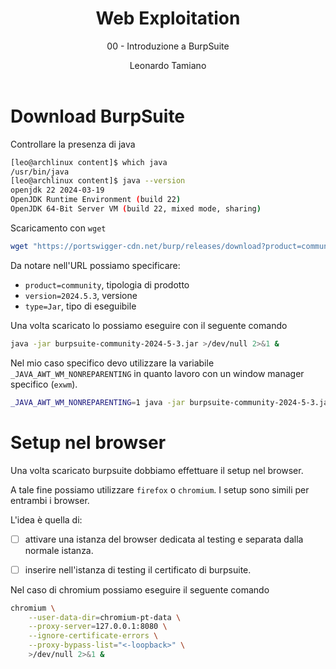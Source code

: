 #+TITLE: Web Exploitation
#+SUBTITLE: 00 - Introduzione a BurpSuite
#+AUTHOR: Leonardo Tamiano

* Download BurpSuite
  Controllare la presenza di java
  #+begin_src sh
[leo@archlinux content]$ which java
/usr/bin/java
[leo@archlinux content]$ java --version
openjdk 22 2024-03-19
OpenJDK Runtime Environment (build 22)
OpenJDK 64-Bit Server VM (build 22, mixed mode, sharing)
  #+end_src

  Scaricamento con ~wget~

  #+begin_src sh
wget "https://portswigger-cdn.net/burp/releases/download?product=community&version=2024.5.3&type=Jar" -O burpsuite-community-2024-5-3.jar
  #+end_src

  Da notare nell'URL possiamo specificare:

  - ~product=community~, tipologia di prodotto
  - ~version=2024.5.3~, versione
  - ~type=Jar~, tipo di eseguibile

  Una volta scaricato lo possiamo eseguire con il seguente comando

  #+begin_src sh
java -jar burpsuite-community-2024-5-3.jar >/dev/null 2>&1 &
  #+end_src

  Nel mio caso specifico devo utilizzare la variabile
  ~_JAVA_AWT_WM_NONREPARENTING~ in quanto lavoro con un window manager
  specifico (~exwm~).

#+begin_src sh
_JAVA_AWT_WM_NONREPARENTING=1 java -jar burpsuite-community-2024-5-3.jar >/dev/null 2>&1 &
#+end_src

* Setup nel browser
  Una volta scaricato burpsuite dobbiamo effettuare il setup nel browser.

  A tale fine possiamo utilizzare ~firefox~ o ~chromium~. I setup sono
  simili per entrambi i browser.

  L'idea è quella di:

  - [ ] attivare una istanza del browser dedicata al testing e separata
    dalla normale istanza.

  - [ ] inserire nell'istanza di testing il certificato di burpsuite.

  Nel caso di chromium possiamo eseguire il seguente comando

  #+begin_src sh
chromium \
    --user-data-dir=chromium-pt-data \
    --proxy-server=127.0.0.1:8080 \
    --ignore-certificate-errors \
    --proxy-bypass-list="<-loopback>" \
    >/dev/null 2>&1 &
  #+end_src
  
